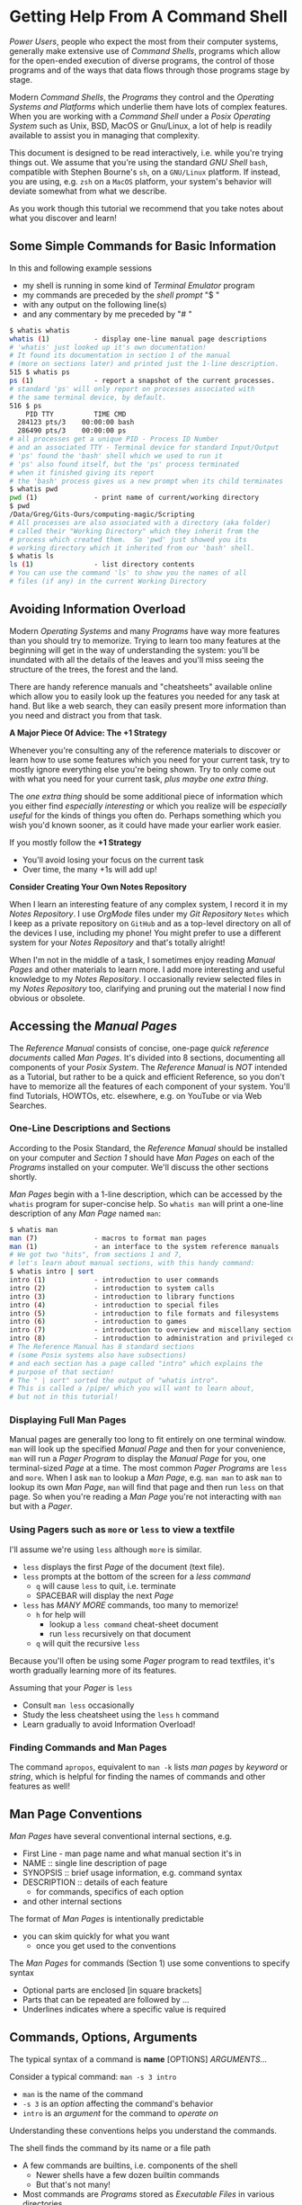 * Getting Help From A Command Shell

/Power Users/, people who expect the most from their computer systems, generally
make extensive use of /Command Shells/, programs which allow for the open-ended
execution of diverse programs, the control of those programs and of the ways
that data flows through those programs stage by stage.

Modern /Command Shells/, the /Programs/ they control and the /Operating Systems
and Platforms/ which underlie them have lots of complex features. When you are
working with a /Command Shell/ under a /Posix Operating System/ such as Unix,
BSD, MacOS or Gnu/Linux, a lot of help is readily available to assist you in
managing that complexity.

This document is designed to be read interactively, i.e. while you're trying
things out. We assume that you're using the standard /GNU Shell/ =bash=,
compatible with Stephen Bourne's =sh=, on a =GNU/Linux= platform. If instead,
you are using, e.g. =zsh= on a =MacOS= platform, your system's behavior will
deviate somewhat from what we describe.

As you work though this tutorial we recommend that you take notes about what you
discover and learn!

** Some Simple Commands for Basic Information

In this and following example sessions
- my shell is running in some kind of /Terminal Emulator/ program
- my commands are preceded by the /shell prompt/ "$ "
- with any output on the following line(s)
- and any commentary by me preceded by "# "

#+begin_src bash
$ whatis whatis
whatis (1)           - display one-line manual page descriptions
# 'whatis' just looked up it's own documentation!
# It found its documentation in section 1 of the manual
# (more on sections later) and printed just the 1-line description.
515 $ whatis ps
ps (1)               - report a snapshot of the current processes.
# standard 'ps' will only report on processes associated with
# the same terminal device, by default.
516 $ ps
    PID TTY          TIME CMD
  284123 pts/3    00:00:00 bash
  286490 pts/3    00:00:00 ps
# all processes get a unique PID - Process ID Number
# and an associated TTY - Terminal device for standard Input/Output
# 'ps' found the 'bash' shell which we used to run it
# 'ps' also found itself, but the 'ps' process terminated
# when it finished giving its report
# the 'bash' process gives us a new prompt when its child terminates
$ whatis pwd
pwd (1)              - print name of current/working directory
$ pwd
/Data/Greg/Gits-Ours/computing-magic/Scripting
# All processes are also associated with a directory (aka folder)
# called their "Working Directory" which they inherit from the
# process which created them.  So 'pwd' just showed you its
# working directory which it inherited from our 'bash' shell.
$ whatis ls
ls (1)               - list directory contents
# You can use the command 'ls' to show you the names of all
# files (if any) in the current Working Directory
#+end_src

** Avoiding Information Overload

Modern /Operating Systems/ and many /Programs/ have way more features than you
should try to memorize. Trying to learn too many features at the beginning will
get in the way of understanding the system: you'll be inundated with all the
details of the leaves and you'll miss seeing the structure of the trees, the
forest and the land.

There are handy reference manuals and "cheatsheets" available online which allow
you to easily look up the features you needed for any task at hand. But like a
web search, they can easily present more information than you need and distract
you from that task.

*A Major Piece Of Advice: The +1 Strategy*

Whenever you're consulting any of the reference materials to discover or learn
how to use some features which you need for your current task, try to mostly
ignore everything else you're being shown. Try to only come out with what you
need for your current task, /plus maybe one extra thing/.

The /one extra thing/ should be some additional piece of information which you
either find /especially interesting/ or which you realize will be /especially
useful/ for the kinds of things you often do. Perhaps something which you wish
you'd known sooner, as it could have made your earlier work easier.

If you mostly follow the *+1 Strategy*
- You'll avoid losing your focus on the current task
- Over time, the many +1s will add up!

*Consider Creating Your Own Notes Repository*

When I learn an interesting feature of any complex system, I record it in my
/Notes Repository/. I use /OrgMode/ files under my /Git Repository/ =Notes=
which I keep as a private repository on =GitHub= and as a top-level directory on
all of the devices I use, including my phone! You might prefer to use a
different system for your /Notes Repository/ and that's totally alright!

When I'm not in the middle of a task, I sometimes enjoy reading /Manual Pages/
and other materials to learn more. I add more interesting and useful knowledge
to my /Notes Repository/. I occasionally review selected files in my /Notes
Repository/ too, clarifying and pruning out the material I now find obvious or
obsolete.

** Accessing the /Manual Pages/

The /Reference Manual/ consists of concise, one-page /quick reference
documents/ called /Man Pages/. It's divided into 8 sections, documenting all
components of your /Posix System/. The /Reference Manual/ is /NOT/
intended as a Tutorial, but rather to be a quick and efficient Reference, so you
don't have to memorize all the features of each component of your system. You'll
find Tutorials, HOWTOs, etc. elsewhere, e.g. on YouTube or via Web Searches.

*** One-Line Descriptions and Sections

According to the Posix Standard, the /Reference Manual/ should be installed on
your computer and /Section 1/ should have /Man Pages/ on each of the /Programs/
installed on your computer. We'll discuss the other sections shortly.

/Man Pages/ begin with a 1-line description, which can be accessed by the
=whatis= program for super-concise help. So =whatis man= will print a one-line
description of any /Man Page/ named =man=:
#+begin_src bash
$ whatis man
man (7)              - macros to format man pages
man (1)              - an interface to the system reference manuals
# We got two "hits", from sections 1 and 7,
# let's learn about manual sections, with this handy command:
$ whatis intro | sort
intro (1)            - introduction to user commands
intro (2)            - introduction to system calls
intro (3)            - introduction to library functions
intro (4)            - introduction to special files
intro (5)            - introduction to file formats and filesystems
intro (6)            - introduction to games
intro (7)            - introduction to overview and miscellany section
intro (8)            - introduction to administration and privileged commands
# The Reference Manual has 8 standard sections
# (some Posix systems also have subsections)
# and each section has a page called "intro" which explains the
# purpose of that section!
# The " | sort" sorted the output of "whatis intro".
# This is called a /pipe/ which you will want to learn about,
# but not in this tutorial!
#+end_src

*** Displaying Full Man Pages

Manual pages are generally too long to fit entirely on one terminal window.
=man= will look up the specified /Manual Page/ and then for your convenience,
=man= will run a /Pager Program/ to display the /Manual Page/ for you, one
terminal-sized /Page/ at a time. The most common /Pager Programs/ are =less= and
=more=. When I ask =man= to lookup a /Man Page/, e.g. =man man= to ask =man= to
lookup its own /Man Page/, =man= will find that page and then run =less= on that
page. So when you're reading a /Man Page/ you're not interacting with =man= but
with a /Pager/.

*** Using Pagers such as =more= or =less= to view a textfile

I'll assume we're using =less= although =more= is similar.
- =less= displays the first /Page/ of the document (text file).
- =less= prompts at the bottom of the screen for a /less command/
      - =q= will cause =less= to quit, i.e. terminate
      - SPACEBAR will display the next /Page/
- =less= has /MANY MORE/ commands, too many to memorize!
      - =h= for help will
            - lookup a =less command= cheat-sheet document
            - run =less= recursively on that document
      - =q= will quit the recursive =less=

Because you'll often be using some /Pager/ program to read textfiles, it's worth
gradually learning more of its features.

Assuming that your /Pager/ is =less=
- Consult =man less= occasionally
- Study the less cheatsheet using the =less= =h= command
- Learn gradually to avoid Information Overload!

*** Finding Commands and Man Pages

The command =apropos=, equivalent to =man -k= lists /man pages/ by /keyword/ or
/string/, which is helpful for finding the names of commands and other features
as well!

** Man Page Conventions

/Man Pages/ have several conventional internal sections, e.g.
- First Line - man page name and what manual section it's in
- NAME :: single line description of page
- SYNOPSIS :: brief usage information, e.g. command syntax
- DESCRIPTION :: details of each feature
      - for commands, specifics of each option
- and other internal sections
The format of /Man Pages/ is intentionally predictable
- you can skim quickly for what you want
      - once you get used to the conventions

The /Man Pages/ for commands (Section 1) use some conventions to specify syntax
- Optional parts are enclosed [in square brackets]
- Parts that can be repeated are followed by ...
- Underlines indicates where a specific value is required

** Commands, Options, Arguments

The typical syntax of a command is
*name* [OPTIONS] /ARGUMENTS.../

Consider a typical command: =man -s 3 intro=
- =man= is the name of the command
- =-s 3= is an /option/ affecting the command's behavior
- =intro= is an /argument/ for the command to /operate on/
Understanding these conventions helps you understand the commands.

The shell finds the command by its name or a file path
- A few commands are builtins, i.e. components of the shell
      - Newer shells have a few dozen builtin commands
      - But that's not many!
- Most commands are /Programs/ stored as /Executable Files/
  in various directories
      - many of those directories are "on" your =PATH= variable
      - Run the command =echo $PATH= to see these
      - /(Customizing =PATH= is covered in other tutorials!)/
      - There are typically thousands of programs in those directories!

Options usually begin with "-"
- Most options are standalone, e.g. =date -I=
- Some options take /Option Arguments/
      - e.g. the =3= in =man -s 3 intro=
- Single letter options can usually be strung together
      - =ls -l -t -r= can be abbreviated =ls -ltr=
- Some options use the /GNU Long Option/ Syntax
      - =uname --processor= is equivalent to =uname -p=
      - Many /GNU Long Options/ have no /Short Option/ equivalent
      - All GNU programs have two important /Long Options/
            - =--version= :: print this program's version
            - =--help= :: print a cheatsheet for this program
- These are just conventions, some programs deviate:
      - =man 3 intro= instead of =man -s 3 intro=
      - =find= and =cc= use a single "-" for long arguments
      - etc.

Often /program arguments/ are names or paths for files or directories, e.g.
- =ls Notes= :: list the contents of directory =Notes=
- =less Notes/README.org= :: display file =README.org= in Directory =Notes=

** Man Pages of Note

Please follow our advice above to avoid Information Overload /and/ here are some
man pages we suggest you browse soon and review from time to time:

Run =man man= to learn more about program =man=!

When there are /Man Pages/ of the same name in multiple sections, e.g. the many
/Man Pages/ named =intro=, you can specify the desired section number, e.g.

- =man -s 5 intro= :: look up =intro= in section 5
- =man 5 intro= :: simpler, but some Posix systems require the =-s=

So check out the =intro= pages for each section 1 through 8!

Some important, if complex pages:
- =man less= :: valuable if =less= is your preferred /Pager/
- =man hier= :: how your hierarchical filesystem is structured
- =man bash= :: or lookup whatever shell you prefer

Some ubiquitous commands:
- =man date=
- =man cal=
- =man ls=
- =man uname=
- =man ps=
- =man echo=
Try running these commands with diverse options!

** Builtin =bash= Commands

Most of the commands you'll run with your shell are not part of the shell. On my
system I have more than 3000 programs stored in more than 20 different
directories.

My =bash=, version 5, has 76 internal (builtin) commands. Since those builtin
commands are not separate programs, they don't have individual /Man Pages/.

The documentation on commands built into =bash= is available as part of the
(rather long) =bash= /Man Page/ and the even longer =bash= /GNU Info Document/.

Fortunately, =bash= has the builtin =help= command for listing the basic
features of all of its builtin commands:
- =help= gives a cheat sheet of all builtin commands
- =help COMMAND= gives a concise description of the named COMMAND
- try
      - =help help=
      - =help cd=
      - =help pwd=
      - =help echo=
      - =help history=
      - =history=
- and be sure to experiment with their options!

You may have noticed that there are a few commands which exist as /both/ =bash=
builtin commands and external programs, e.g. =pwd= and =echo=. When you use
these commands in =bash= you will get the builtin commands by default.

** The Gnu Info System vs. Web Pages

Richard Stallman, the founder of the GNU Project which created the Gnu/Linux
System (Linux part of a Gnu/Linux System, the /kernel/) didn't like Unix-style
/Man Pages/. He added a =--help= option to all GNU Programs and created a
browsing hypertext system for the complete documentation. That hypertext system
is called /Gnu Info/. Web Pages didn't yet exist, so Richard created something
similar, but simpler, as it had to be simple enough to use in a small terminal
device. (Early Web Pages were similarly constrained, but later added CSS, etc.)

/Gnu Info/ documents can be directly viewed in a terminal with the =info=
command, automatically translated into /Web Pages/ for reading with a /Web
Browser/ or automatically translated into /TeX/ markup for producing a nice
printed document. Not all modern Gnu/Linux systems install /Gnu Info/ documents,
but they're all available via the Web and many people find the Web version more
readable.
- To access (and learn how to use) /Gnu Info/ online
      - Run =info= with no arguments
- To access a specific /Info Document/
      - Run =info NAME=, e.g. =info bash=
- Or browse the [[https://www.gnu.org/software/bash/manual/bash.html][Bash Reference Manual]] on the Web!

** Terminal Emulators vs. Emacs vs. Scripts

Originally people interacted with Shells such as =sh= using a device called a
/terminal/ or /teletype/. /Teletypes/ were electric typewriters connected to a
computer. What you and the computer were typing was being hammered with ink onto
a roll of paper which went through the /teletype/ machine!

Later /Glass Teletypes/ used a CRT Screen instead of paper. You generally got 24
lines of 80 monospaced characters on the CRT Screen. Richard Stallman designed
=emacs= to be able to work on a paper or glass teletype. On the glass teletype
=emacs= could split the screen into (rather small) windows.

When higher-resolution graphics screens became available, new ways of issuing
commands became available, including:
- Special GUI programs which issue the commands for you
      - Often more intuitive but usually functionally limited
- Programs which emulate a /Glass Teletype/
      - Like the Microsoft "Command Prompt"
      - Many nice /Terminal Emulators/ are available for /Posix Systems/
- Modern =emacs= in Graphics Mode
      - Modern =emacs= can display multiple /Graphical Windows/
      - =emacs= Windows can display /Interactive/ /Process Buffers/
      - /Process Buffers/ can run traditional terminal-oriented commands
            - Such as Command Shells, SQL Shells, etc.

Many people who use /Command Shells/ prefer the simplicity of using multiple
/Terminal Emulators/ along with other /Graphical Utilities/ in separate windows.

Many people prefer a single graphical =emacs= process split into multiple
windows for its extensive integrated functionality, including help features,
despite its fairly long learning curve - the complexity of =emacs= has grown
over the years!

Most importantly: Any sequence of commands one can issue interactively through a
Terminal Emulator or through Emacs can be placed in a executable textfile. Such
a file is then a /Shell Script/ which can run without human interaction,
automating some complex task. /(Developing Shell Scripts is covered in other
tutorials!)/

Whether through Terminal Shells, Emacs Buffers or in Scripts, /Command Shells/
are essential tools for Power Users!
